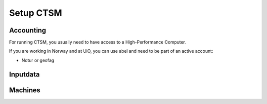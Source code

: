 Setup CTSM
===========

Accounting
----------------

For running CTSM, you usually need to have access to a High-Performance Computer.

If you are working in Norway and at UiO, you can use abel and need to be part of an active account:

- Notur or geofag

Inputdata
----------

Machines
---------